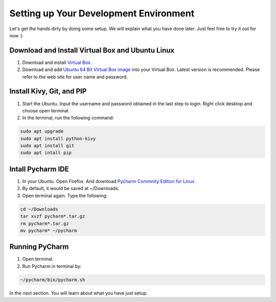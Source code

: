 Setting up Your Development Environment
=======================================

Let's get the hands dirty by doing some setup. We will explain what you have done later. Just feel free to try it out for now :)

Download and Install Virtual Box and Ubuntu Linux
~~~~~~~~~~~~~~~~~~~~~~~~~~~~~~~~~~~~~~~~~~~~~~~~~

#. Download and install `Virtual Box <https://www.virtualbox.org/>`_.
#. Download and add `Ubuntu 64 Bit Virtual Box image <http://www.osboxes.org/ubuntu/>`_ into your Virtual Box. Latest version is recommended. Please refer to the web site for user name and password.

Install Kivy, Git, and PIP
~~~~~~~~~~~~~~~~~~~~~~~~~~

#. Start the Ubuntu. Input the username and password obtained in the last step to login. Right click desktop and choose open terminal.
#. In the terminal, run the following command:

.. code::

  sudo apt upgrade
  sudo apt install python-kivy
  sudo apt install git
  sudo apt intall pip

Intall Pycharm IDE
~~~~~~~~~~~~~~~~~~

#. In your Ubuntu. Open Firefox. And download `Pycharm Commnity Edition for Linux <https://www.jetbrains.com/pycharm/download/#section=linux>`_
#. By default, it would be saved at ~/Downloads.
#. Open terminal again. Type the following:

.. code::

  cd ~/Downloads
  tar xvzf pycharm*.tar.gz
  rm pycharm*.tar.gz
  mv pycharm* ~/pycharm

Running PyCharm
~~~~~~~~~~~~~~~

#. Open terminal.
#. Run Pycharm in terminal by:

.. code::

  ~/pycharm/bin/pycharm.sh

In the next section. You will learn about what you have just setup.
